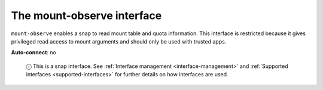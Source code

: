 .. 7876.md

.. _the-mount-observe-interface:

The mount-observe interface
===========================

``mount-observe`` enables a snap to read mount table and quota information. This interface is restricted because it gives privileged read access to mount arguments and should only be used with trusted apps.

**Auto-connect**: no

   ⓘ This is a snap interface. See :ref:`Interface management <interface-management>` and :ref:`Supported interfaces <supported-interfaces>` for further details on how interfaces are used.
